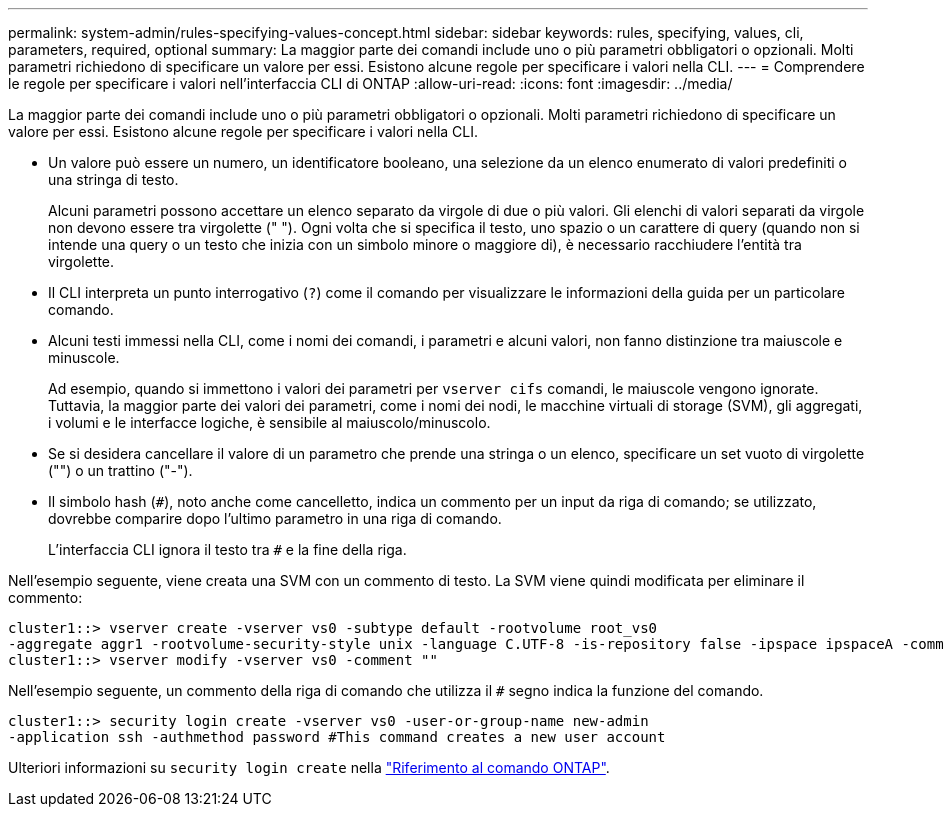 ---
permalink: system-admin/rules-specifying-values-concept.html 
sidebar: sidebar 
keywords: rules, specifying, values, cli, parameters, required, optional 
summary: La maggior parte dei comandi include uno o più parametri obbligatori o opzionali. Molti parametri richiedono di specificare un valore per essi. Esistono alcune regole per specificare i valori nella CLI. 
---
= Comprendere le regole per specificare i valori nell'interfaccia CLI di ONTAP
:allow-uri-read: 
:icons: font
:imagesdir: ../media/


[role="lead"]
La maggior parte dei comandi include uno o più parametri obbligatori o opzionali. Molti parametri richiedono di specificare un valore per essi. Esistono alcune regole per specificare i valori nella CLI.

* Un valore può essere un numero, un identificatore booleano, una selezione da un elenco enumerato di valori predefiniti o una stringa di testo.
+
Alcuni parametri possono accettare un elenco separato da virgole di due o più valori. Gli elenchi di valori separati da virgole non devono essere tra virgolette (" "). Ogni volta che si specifica il testo, uno spazio o un carattere di query (quando non si intende una query o un testo che inizia con un simbolo minore o maggiore di), è necessario racchiudere l'entità tra virgolette.

* Il CLI interpreta un punto interrogativo (`?`) come il comando per visualizzare le informazioni della guida per un particolare comando.
* Alcuni testi immessi nella CLI, come i nomi dei comandi, i parametri e alcuni valori, non fanno distinzione tra maiuscole e minuscole.
+
Ad esempio, quando si immettono i valori dei parametri per `vserver cifs` comandi, le maiuscole vengono ignorate. Tuttavia, la maggior parte dei valori dei parametri, come i nomi dei nodi, le macchine virtuali di storage (SVM), gli aggregati, i volumi e le interfacce logiche, è sensibile al maiuscolo/minuscolo.

* Se si desidera cancellare il valore di un parametro che prende una stringa o un elenco, specificare un set vuoto di virgolette ("") o un trattino ("-").
* Il simbolo hash (`#`), noto anche come cancelletto, indica un commento per un input da riga di comando; se utilizzato, dovrebbe comparire dopo l'ultimo parametro in una riga di comando.
+
L'interfaccia CLI ignora il testo tra `#` e la fine della riga.



Nell'esempio seguente, viene creata una SVM con un commento di testo. La SVM viene quindi modificata per eliminare il commento:

[listing]
----
cluster1::> vserver create -vserver vs0 -subtype default -rootvolume root_vs0
-aggregate aggr1 -rootvolume-security-style unix -language C.UTF-8 -is-repository false -ipspace ipspaceA -comment "My SVM"
cluster1::> vserver modify -vserver vs0 -comment ""
----
Nell'esempio seguente, un commento della riga di comando che utilizza il `#` segno indica la funzione del comando.

[listing]
----
cluster1::> security login create -vserver vs0 -user-or-group-name new-admin
-application ssh -authmethod password #This command creates a new user account
----
Ulteriori informazioni su `security login create` nella link:https://docs.netapp.com/us-en/ontap-cli/security-login-create.html["Riferimento al comando ONTAP"^].
